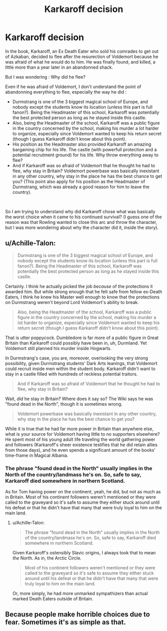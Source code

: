 #+TITLE: Karkaroff decision

* Karkaroff decision
:PROPERTIES:
:Author: PlusMortgage
:Score: 10
:DateUnix: 1563401580.0
:DateShort: 2019-Jul-18
:FlairText: Discussion
:END:
In the book, Karkaroff, an Ex Death Eater who sold his comrades to get out of Azkaban, decided to flee after the resurection of Voldemort because he was afraid of what he would do to him. He was finally found, and killed, a little more than a year later in an abandonned shack.

But I was wondering : Why did he flee?

Even if he was afraid of Voldemort, I don't understand the point of abandonning everything to flee, especially the way he did :

- Durmstrang is one of the 3 biggest magical school of Europe, and nobody except the students know its location (unless this part is full fanon?). Being the Headmaster of this school, Karkaroff was potentially the best protected person as long as he stayed inside this castle.
- Also, being the Headmaster of the school, Karkaroff was a public figure in the country concerned by the school, making his murder a lot harder to organize, especially since Voldemort wanted to keep his return secret (though I guess Karkaroff didn't know about this point).
- His position as the Headmaster also provided Karkaroff an amazing bargaining chip for his life. The castle (with powerfull protection and a potential recrutment ground) for his life. Why throw everything away to flee?
- And if Karkaroff was so afraid of Voldemort that he thought he had to flee, why stay in Britain? Voldemort powerbase was basically inexistant in any other country, why stay in the place he has the best chance to get you? (This point also apply for his position as the Headmaster of Durmstrang, which was already a good reason for him to leave the country).

​

So I am trying to understand why did Karkaroff chose what was basically the worst choice when it came to his continued survival? (I guess one of the reason was that Rowling wanted to close this arc and throw the character, but I was more wondering about why the character did it, inside the story).


** u/Achille-Talon:
#+begin_quote
  Durmstrang is one of the 3 biggest magical school of Europe, and nobody except the students know its location (unless this part is full fanon?). Being the Headmaster of this school, Karkaroff was potentially the best protected person as long as he stayed inside this castle.
#+end_quote

Certainly. I think he actually picked the job /because/ of the protections it awarded him. But while strong enough that he felt safe from fellow ex-Death Eaters, I think he knew his Master well enough to know that the protections on Durmstrang weren't beyond Lord Voldemort's ability to break.

#+begin_quote
  Also, being the Headmaster of the school, Karkaroff was a public figure in the country concerned by the school, making his murder a lot harder to organize, especially since Voldemort wanted to keep his return secret (though I guess Karkaroff didn't know about this point).
#+end_quote

That is utter poppycock. Dumbledore is far more of a public figure in Great Britain than Karkaroff could possibly have been in, uh, Durmland. Yet Voldemort still planned his murder inside Hogwarts.

In Durmstrang's case, you are, moreover, overlooking the very strong possibility, given Durmstrang students' Dark Arts leanings, that Voldemort could recruit inside men within the student body. Karkaroff didn't want to stay in a castle filled with hundreds of reckless potential traitors.

#+begin_quote
  And if Karkaroff was so afraid of Voldemort that he thought he had to flee, why stay in Britain?
#+end_quote

Wait, /did/ he stay in Britain? Where does it say so? The Wiki says he was "found dead in the North", though it is sometimes wrong.

#+begin_quote
  Voldemort powerbase was basically inexistant in any other country, why stay in the place he has the best chance to get you?
#+end_quote

While it is true that he had far more power in Britain than anywhere else, what is your source for Voldemort having little to no supporters elsewhere? He spent most of his young adult life traveling the world gathering power and followers (Karkaroff's sheer existence testifies that he did retain allies from those days), and he even spends a significant amount of the books' time-frame in Magical Albania.
:PROPERTIES:
:Author: Achille-Talon
:Score: 11
:DateUnix: 1563402331.0
:DateShort: 2019-Jul-18
:END:

*** The phrase "found dead in the North" usually implies in the North of the country/landmass he's on. So, safe to say, Karkaroff died somewhere in northern Scotland.

As for Tom having power on the continent, yeah, he did, but not as much as in Britain. Most of his continent followers weren't mentioned or they were called to the graveyard so it's safe to assume they either stuck around until his defeat or that he didn't have that many that were truly loyal to him on the main land.
:PROPERTIES:
:Author: Entinu
:Score: 1
:DateUnix: 1563403284.0
:DateShort: 2019-Jul-18
:END:

**** u/Achille-Talon:
#+begin_quote
  The phrase "found dead in the North" usually implies in the North of the country/landmass he's on. So, safe to say, Karkaroff died somewhere in northern Scotland.
#+end_quote

Given Karkaroff's ostensibly Slavic origins, I always took that to mean /the/ North. As in, the Arctic Circle.

#+begin_quote
  Most of his continent followers weren't mentioned or they were called to the graveyard so it's safe to assume they either stuck around until his defeat or that he didn't have that many that were truly loyal to him on the main land.
#+end_quote

Or, more simply, he had more unmarked sympathizers than actual marked Death Eaters outside of Britain.
:PROPERTIES:
:Author: Achille-Talon
:Score: 10
:DateUnix: 1563403431.0
:DateShort: 2019-Jul-18
:END:


** Because people make horrible choices due to fear. Sometimes it's as simple as that.
:PROPERTIES:
:Author: will1707
:Score: 2
:DateUnix: 1563404351.0
:DateShort: 2019-Jul-18
:END:
